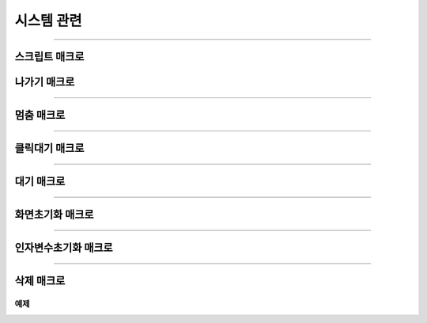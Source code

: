 .. PiniEngine documentation master file, created by
   sphinx-quickstart on Wed Dec 10 17:29:29 2014.
   You can adapt this file completely to your liking, but it should at least
   contain the root `toctree` directive.

시스템 관련
**********************************************

----------

.. _매크로_스크립트:

스크립트 매크로
===============================================

.. function:: [스크립트 파일명]

  스크립트 매크로는 호출하게 되면 실행시점이 ``파일명`` 매개변수로 전달된 LNX 스크립트 파일로 옮겨가게 됩니다.

  :param 문자열 파일명: ( **필수** ) 실행될 스크립트 파일의 확장자를 포함한 파일명을 전달해 주어야 합니다.

.. _매크로_나가기:

나가기 매크로
===============================================

.. function:: [나가기]

  나가기를 호출하면 현재 진행중인 스크립트 파일 혹은 매크로를 빠져나가게 됩니다.

----------

.. _매크로_멈춤:

멈춤 매크로
===============================================

.. function:: [멈춤]

  실행중 멈춤 매크로가 실행되면 스크립트 진행이 대기 상태가 됩니다.

----------

.. _매크로_클릭대기:

클릭대기 매크로
===============================================

.. function:: [클릭대기]

  실행중 클릭대기 매크로가 실행되면 화면을 클릭 할 때까지 스크립트 진행이 대기 상태가 됩니다.

----------

.. _매크로_대기:

대기 매크로
===============================================

.. function:: [대기]

  실행중 대기 매크로가 실행되면 ``시간`` 매개변수에 전달된 초만큼의 시간만큼 스크립트 진행이 대기 하게 됩니다.

  :param 숫자 시간: ( **필수** ) 대기를 원하는 만큼의 시간(초기준)을 전달해주어야 합니다.

----------

.. _매크로_화면초기화:

화면초기화 매크로
===============================================

.. function:: [화면초기화]

  화면의 모든 오브젝트를 삭제합니다.

----------

.. _매크로_인자변수초기화:

인자변수초기화 매크로
===============================================

.. function:: [인자변수초기화]

  현재까지 지정됬던 인자 변수들이 초기화 됩니다.

----------

.. _매크로_삭제:

삭제 매크로
===============================================

.. function:: [삭제 아이디,효과]

  화면에 출력된 오브젝트 중 전달된 ``아이디`` 에 해당되는 오브젝트를 삭제합니다.

  :param 문자열 아이디: ( **필수** ) 삭제를 원하는 오브젝트의 고유 아이디를 전달해 주어야 합니다.
  :param 효과: 이 매개변수를 전달하면 전달된 ``아이디`` 에 해당되는 오브젝트를 원하는 :ref:`자료형_노드입장효과` 로 삭제할 수 있습니다. 전달된 ``효과`` 에 따라 화면에서 사라지게 됩니다.
  :type 효과: :ref:`자료형_노드입장효과`    

예제
---------------------------------------------

.. raw:: html

    <button id="delete-example">예제 복사하기</button>

    <script src="../../_static/zeroclipboard/ZeroClipboard.js"></script>
    <script src="../../_static/copyClipboard.js"></script>
    <script>
        var code = "[이미지 아이디=\"멍구1\" 파일명=\"멍구1.png\" 크기=\"화면맞춤\" 효과=\"줌아웃페이드\" ]\n[이미지 아이디=\"피니\" 파일명=\"피니_웃음.png\" 위치=\"600,430\" 크기=\"1,1\" ]\n[클릭대기]\n\n[삭제 아이디=\"피니\" 효과=\"줌인페이드\"]\n[클릭대기]";
        copyClipboard("delete-example",code)
    </script>
    
.. image:: http://imgur.com/ryni1hi.png
.. image:: http://imgur.com/6k8DCpj.gif